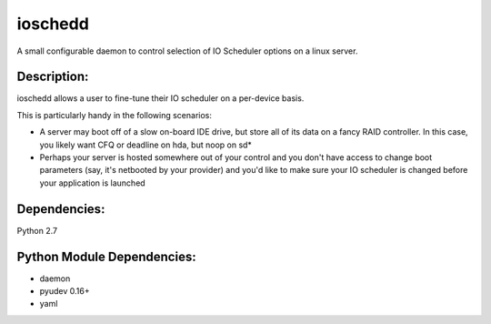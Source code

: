 ~~~~~~~~
ioschedd
~~~~~~~~

A small configurable daemon to control selection of IO Scheduler options
on a linux server.

Description:
============

ioschedd allows a user to fine-tune their IO scheduler on a per-device basis.

This is particularly handy in the following scenarios:

* A server may boot off of a slow on-board IDE drive, but store all of its data on a fancy RAID controller.
  In this case, you likely want CFQ or deadline on hda, but noop on sd*
* Perhaps your server is hosted somewhere out of your control and you don't have access to change boot parameters
  (say, it's netbooted by your provider) and you'd like to make sure your IO scheduler is changed before your application
  is launched


Dependencies:
=============
Python 2.7


Python Module Dependencies:
===========================
* daemon
* pyudev 0.16+
* yaml
